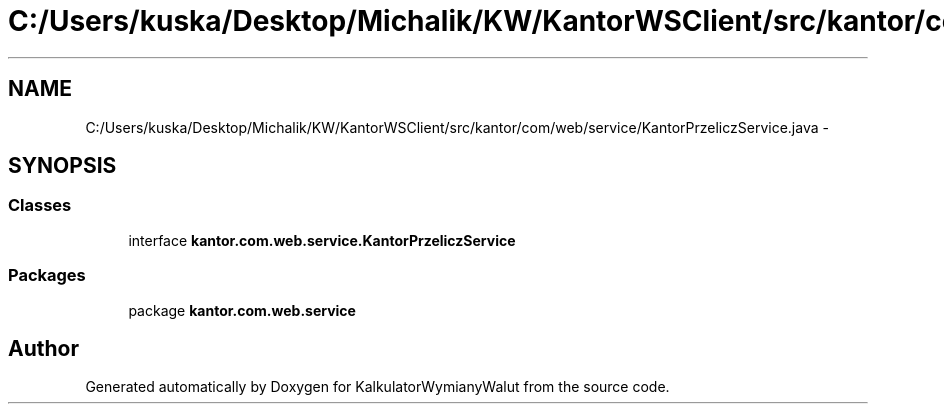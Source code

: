 .TH "C:/Users/kuska/Desktop/Michalik/KW/KantorWSClient/src/kantor/com/web/service/KantorPrzeliczService.java" 3 "Thu Jan 14 2016" "KalkulatorWymianyWalut" \" -*- nroff -*-
.ad l
.nh
.SH NAME
C:/Users/kuska/Desktop/Michalik/KW/KantorWSClient/src/kantor/com/web/service/KantorPrzeliczService.java \- 
.SH SYNOPSIS
.br
.PP
.SS "Classes"

.in +1c
.ti -1c
.RI "interface \fBkantor\&.com\&.web\&.service\&.KantorPrzeliczService\fP"
.br
.in -1c
.SS "Packages"

.in +1c
.ti -1c
.RI "package \fBkantor\&.com\&.web\&.service\fP"
.br
.in -1c
.SH "Author"
.PP 
Generated automatically by Doxygen for KalkulatorWymianyWalut from the source code\&.
